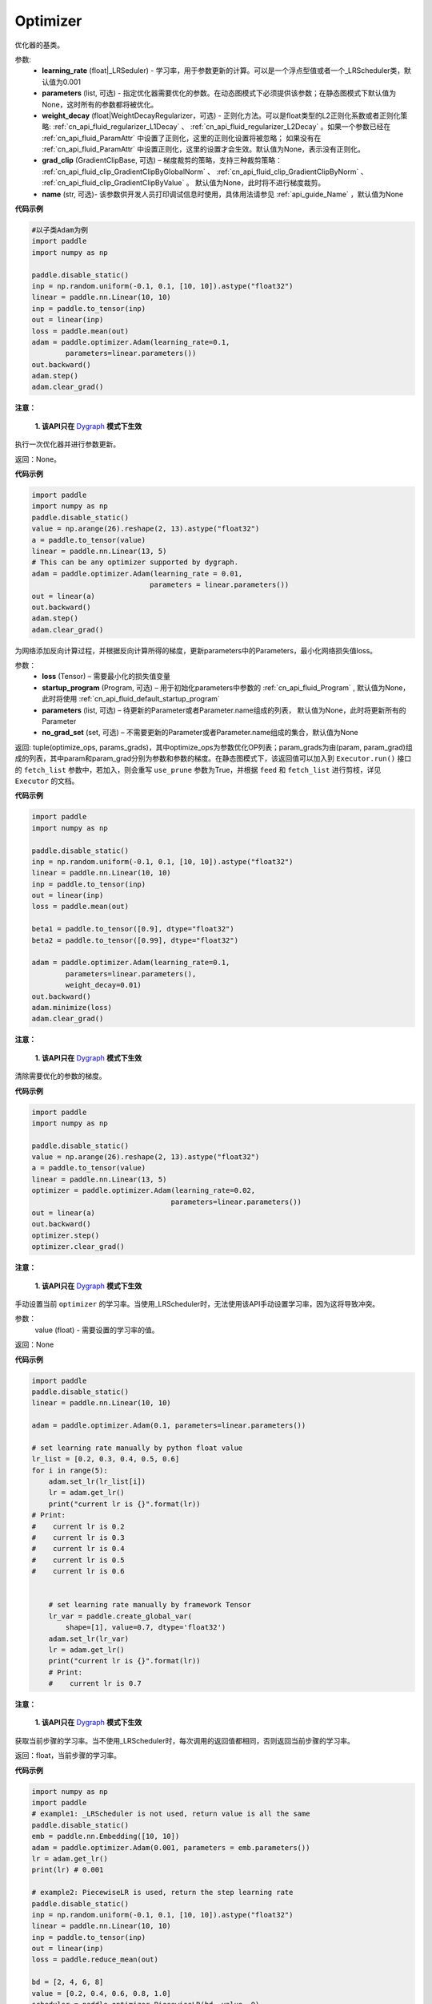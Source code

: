 .. _cn_api_paddle_optimizer_Optimizer:

Optimizer
-------------------------------

.. py:class:: paddle.optimizer.Optimizer(learning_rate=0.001, epsilon=1e-08, parameters=None, weight_decay=None, grad_clip=None, name=None)



优化器的基类。

参数: 
    - **learning_rate** (float|_LRSeduler) - 学习率，用于参数更新的计算。可以是一个浮点型值或者一个_LRScheduler类，默认值为0.001
    - **parameters** (list, 可选) - 指定优化器需要优化的参数。在动态图模式下必须提供该参数；在静态图模式下默认值为None，这时所有的参数都将被优化。
    - **weight_decay** (float|WeightDecayRegularizer，可选) - 正则化方法。可以是float类型的L2正则化系数或者正则化策略: :ref:`cn_api_fluid_regularizer_L1Decay` 、 
      :ref:`cn_api_fluid_regularizer_L2Decay` 。如果一个参数已经在 :ref:`cn_api_fluid_ParamAttr` 中设置了正则化，这里的正则化设置将被忽略；
      如果没有在 :ref:`cn_api_fluid_ParamAttr` 中设置正则化，这里的设置才会生效。默认值为None，表示没有正则化。
    - **grad_clip** (GradientClipBase, 可选) – 梯度裁剪的策略，支持三种裁剪策略： :ref:`cn_api_fluid_clip_GradientClipByGlobalNorm` 、 :ref:`cn_api_fluid_clip_GradientClipByNorm` 、 :ref:`cn_api_fluid_clip_GradientClipByValue` 。
      默认值为None，此时将不进行梯度裁剪。
    - **name** (str, 可选)- 该参数供开发人员打印调试信息时使用，具体用法请参见 :ref:`api_guide_Name` ，默认值为None


**代码示例**

.. code-block:: python

    #以子类Adam为例
    import paddle
    import numpy as np

    paddle.disable_static()
    inp = np.random.uniform(-0.1, 0.1, [10, 10]).astype("float32")
    linear = paddle.nn.Linear(10, 10)
    inp = paddle.to_tensor(inp)
    out = linear(inp)
    loss = paddle.mean(out)
    adam = paddle.optimizer.Adam(learning_rate=0.1,
            parameters=linear.parameters())
    out.backward()
    adam.step()
    adam.clear_grad()

.. py:method:: step()

**注意：**

  **1. 该API只在** `Dygraph <../../user_guides/howto/dygraph/DyGraph.html>`_ **模式下生效**

执行一次优化器并进行参数更新。

返回：None。


**代码示例**

.. code-block:: python

    import paddle
    import numpy as np
    paddle.disable_static()
    value = np.arange(26).reshape(2, 13).astype("float32")
    a = paddle.to_tensor(value)
    linear = paddle.nn.Linear(13, 5)
    # This can be any optimizer supported by dygraph.
    adam = paddle.optimizer.Adam(learning_rate = 0.01,
                                parameters = linear.parameters())
    out = linear(a)
    out.backward()
    adam.step()
    adam.clear_grad()

.. py:method:: minimize(loss, startup_program=None, parameters=None, no_grad_set=None)

为网络添加反向计算过程，并根据反向计算所得的梯度，更新parameters中的Parameters，最小化网络损失值loss。

参数：
    - **loss** (Tensor) – 需要最小化的损失值变量
    - **startup_program** (Program, 可选) – 用于初始化parameters中参数的 :ref:`cn_api_fluid_Program` , 默认值为None，此时将使用 :ref:`cn_api_fluid_default_startup_program` 
    - **parameters** (list, 可选) – 待更新的Parameter或者Parameter.name组成的列表， 默认值为None，此时将更新所有的Parameter
    - **no_grad_set** (set, 可选) – 不需要更新的Parameter或者Parameter.name组成的集合，默认值为None
         
返回: tuple(optimize_ops, params_grads)，其中optimize_ops为参数优化OP列表；param_grads为由(param, param_grad)组成的列表，其中param和param_grad分别为参数和参数的梯度。在静态图模式下，该返回值可以加入到 ``Executor.run()`` 接口的 ``fetch_list`` 参数中，若加入，则会重写 ``use_prune`` 参数为True，并根据 ``feed`` 和 ``fetch_list`` 进行剪枝，详见 ``Executor`` 的文档。


**代码示例**

.. code-block:: python

    import paddle
    import numpy as np

    paddle.disable_static()
    inp = np.random.uniform(-0.1, 0.1, [10, 10]).astype("float32")
    linear = paddle.nn.Linear(10, 10)
    inp = paddle.to_tensor(inp)
    out = linear(inp)
    loss = paddle.mean(out)

    beta1 = paddle.to_tensor([0.9], dtype="float32")
    beta2 = paddle.to_tensor([0.99], dtype="float32")

    adam = paddle.optimizer.Adam(learning_rate=0.1,
            parameters=linear.parameters(),
            weight_decay=0.01)
    out.backward()
    adam.minimize(loss)
    adam.clear_grad()

.. py:method:: clear_grad()

**注意：**

  **1. 该API只在** `Dygraph <../../user_guides/howto/dygraph/DyGraph.html>`_ **模式下生效**


清除需要优化的参数的梯度。

**代码示例**

.. code-block:: python

    import paddle
    import numpy as np

    paddle.disable_static()
    value = np.arange(26).reshape(2, 13).astype("float32")
    a = paddle.to_tensor(value)
    linear = paddle.nn.Linear(13, 5)
    optimizer = paddle.optimizer.Adam(learning_rate=0.02,
                                     parameters=linear.parameters())
    out = linear(a)
    out.backward()
    optimizer.step()
    optimizer.clear_grad()

.. py:method:: set_lr(value)

**注意：**

  **1. 该API只在** `Dygraph <../../user_guides/howto/dygraph/DyGraph.html>`_ **模式下生效**  

手动设置当前 ``optimizer`` 的学习率。当使用_LRScheduler时，无法使用该API手动设置学习率，因为这将导致冲突。

参数：
    value (float) - 需要设置的学习率的值。

返回：None

**代码示例**

.. code-block:: python

    import paddle
    paddle.disable_static()
    linear = paddle.nn.Linear(10, 10)

    adam = paddle.optimizer.Adam(0.1, parameters=linear.parameters())

    # set learning rate manually by python float value
    lr_list = [0.2, 0.3, 0.4, 0.5, 0.6]
    for i in range(5):
        adam.set_lr(lr_list[i])
        lr = adam.get_lr()
        print("current lr is {}".format(lr))
    # Print:
    #    current lr is 0.2
    #    current lr is 0.3
    #    current lr is 0.4
    #    current lr is 0.5
    #    current lr is 0.6


        # set learning rate manually by framework Tensor
        lr_var = paddle.create_global_var(
            shape=[1], value=0.7, dtype='float32')
        adam.set_lr(lr_var)
        lr = adam.get_lr()
        print("current lr is {}".format(lr))
        # Print:
        #    current lr is 0.7


.. py:method:: get_lr()

**注意：**

  **1. 该API只在** `Dygraph <../../user_guides/howto/dygraph/DyGraph.html>`_ **模式下生效**

获取当前步骤的学习率。当不使用_LRScheduler时，每次调用的返回值都相同，否则返回当前步骤的学习率。

返回：float，当前步骤的学习率。


**代码示例**

.. code-block:: python

    import numpy as np
    import paddle
    # example1: _LRScheduler is not used, return value is all the same
    paddle.disable_static()
    emb = paddle.nn.Embedding([10, 10])
    adam = paddle.optimizer.Adam(0.001, parameters = emb.parameters())
    lr = adam.get_lr()
    print(lr) # 0.001

    # example2: PiecewiseLR is used, return the step learning rate
    paddle.disable_static()
    inp = np.random.uniform(-0.1, 0.1, [10, 10]).astype("float32")
    linear = paddle.nn.Linear(10, 10)
    inp = paddle.to_tensor(inp)
    out = linear(inp)
    loss = paddle.reduce_mean(out)

    bd = [2, 4, 6, 8]
    value = [0.2, 0.4, 0.6, 0.8, 1.0]
    scheduler = paddle.optimizer.PiecewiseLR(bd, value, 0)
    adam = paddle.optimizer.Adam(scheduler,
                           parameters=linear.parameters())

    # first step: learning rate is 0.2
    np.allclose(adam.get_lr(), 0.2, rtol=1e-06, atol=0.0) # True

    # learning rate for different steps
    ret = [0.2, 0.2, 0.4, 0.4, 0.6, 0.6, 0.8, 0.8, 1.0, 1.0, 1.0, 1.0]
    for i in range(12):
        adam.step()
        lr = adam.get_lr()
        scheduler.step()
        np.allclose(lr, ret[i], rtol=1e-06, atol=0.0) # True

